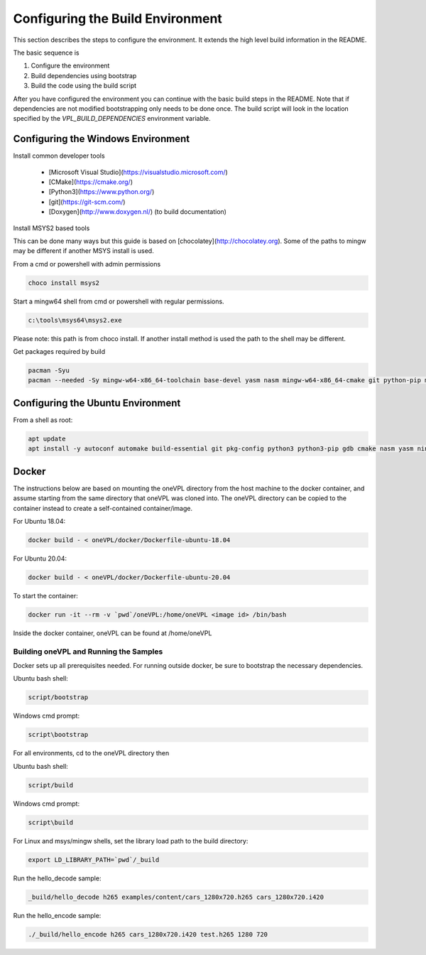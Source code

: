 =================================
Configuring the Build Environment
=================================

This section describes the steps to configure the environment. It extends the
high level build information in the README.

The basic sequence is

1. Configure the environment

2. Build dependencies using bootstrap

3. Build the code using the build script

After you have configured the environment you can continue with the basic build
steps in the README. Note that if dependencies are not modified bootstrapping
only needs to be done once. The build script will look in the location specified
by the `VPL_BUILD_DEPENDENCIES` environment variable.

-----------------------------------
Configuring the Windows Environment
-----------------------------------

Install common developer tools


        - [Microsoft Visual Studio](https://visualstudio.microsoft.com/)

        - [CMake](https://cmake.org/)

        - [Python3](https://www.python.org/)

        - [git](https://git-scm.com/)

        - [Doxygen](http://www.doxygen.nl/) (to build documentation)

Install MSYS2 based tools


This can be done many ways but this guide is based on 
[chocolatey](http://chocolatey.org). Some of the paths to mingw may be
different if another MSYS install is used.

From a cmd or powershell with admin permissions

.. code-block:: bash

        choco install msys2


Start a mingw64 shell from cmd or powershell with regular permissions.  

.. code-block:: bash

        c:\tools\msys64\msys2.exe


Please note: this path is from choco install.  If another install method is used
the path to the shell may be different.

Get packages required by build

.. code-block:: bash

        pacman -Syu
        pacman --needed -Sy mingw-w64-x86_64-toolchain base-devel yasm nasm mingw-w64-x86_64-cmake git python-pip mingw-w64-x86_64-meson mingw-w64-x86_64-ninja


----------------------------------
Configuring the Ubuntu Environment
----------------------------------

From a shell as root:

.. code-block:: bash

        apt update
        apt install -y autoconf automake build-essential git pkg-config python3 python3-pip gdb cmake nasm yasm ninja-build meson



------
Docker
------

The instructions below are based on mounting the oneVPL directory from the host machine to the docker container, and assume starting from the same directory that oneVPL was cloned into.  The oneVPL directory can be copied to the container instead to create a self-contained container/image.

For Ubuntu 18.04:

.. code-block:: bash

        docker build - < oneVPL/docker/Dockerfile-ubuntu-18.04



For Ubuntu 20.04:

.. code-block:: bash

        docker build - < oneVPL/docker/Dockerfile-ubuntu-20.04



To start the container:

.. code-block:: bash

        docker run -it --rm -v `pwd`/oneVPL:/home/oneVPL <image id> /bin/bash


Inside the docker container, oneVPL can be found at /home/oneVPL


Building oneVPL and Running the Samples
---------------------------------------

Docker sets up all prerequisites needed.  For running outside docker, be sure to bootstrap the necessary dependencies.

Ubuntu bash shell:

.. code-block:: bash

        script/bootstrap


Windows cmd prompt:

.. code-block:: bash

        script\bootstrap


For all environments, cd to the oneVPL directory then 

Ubuntu bash shell:

.. code-block:: bash

        script/build


Windows cmd prompt:

.. code-block:: bash

        script\build



For Linux and msys/mingw shells, set the library load path to the build directory:

.. code-block:: bash

        export LD_LIBRARY_PATH=`pwd`/_build



Run the hello_decode sample:

.. code-block:: bash

        _build/hello_decode h265 examples/content/cars_1280x720.h265 cars_1280x720.i420



Run the hello_encode sample:

.. code-block:: bash

        ./_build/hello_encode h265 cars_1280x720.i420 test.h265 1280 720

